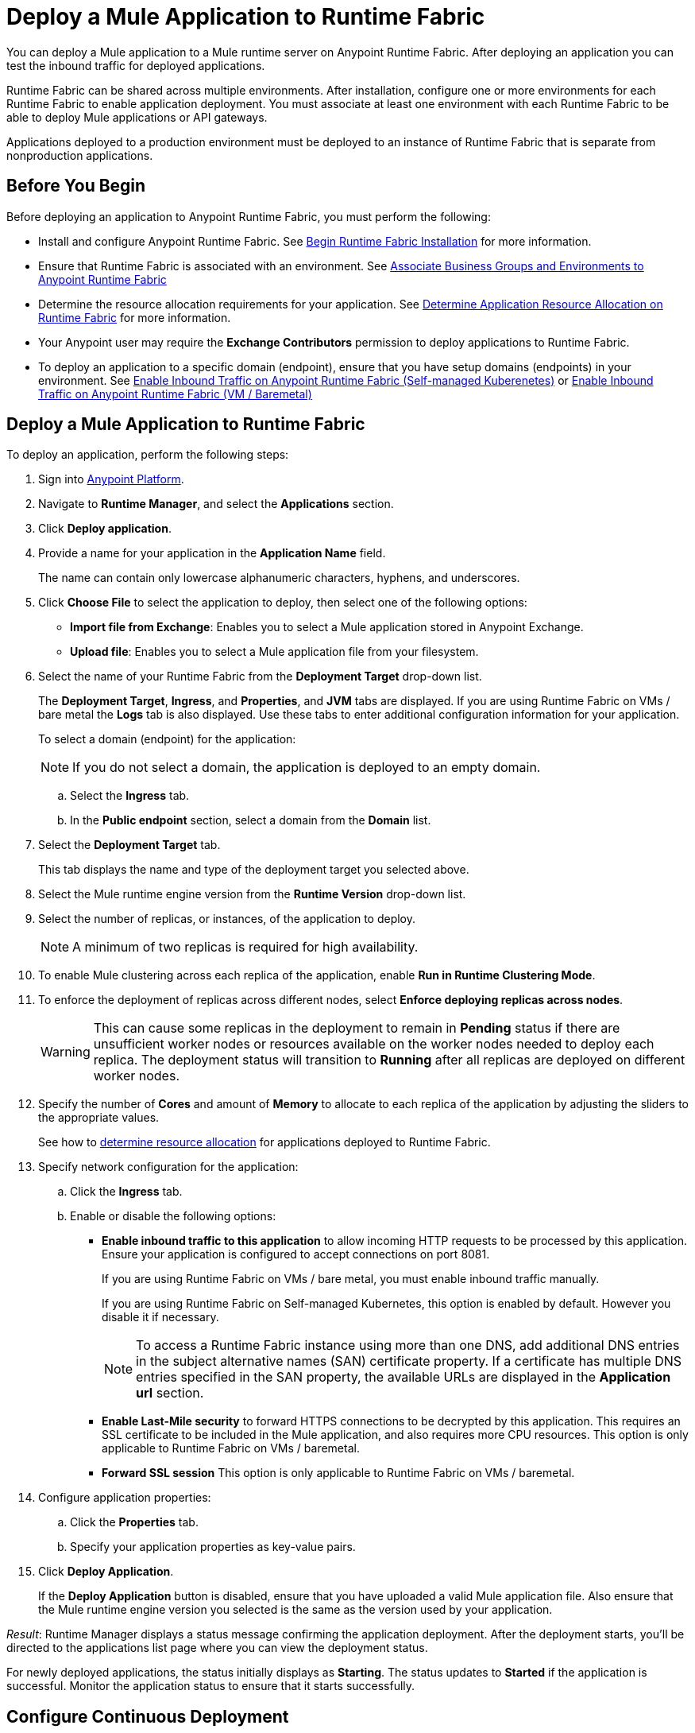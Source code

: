 = Deploy a Mule Application to Runtime Fabric

You can deploy a Mule application to a Mule runtime server on Anypoint Runtime Fabric. After deploying an application you can test the inbound traffic for deployed applications.

Runtime Fabric can be shared across multiple environments. After installation, configure one or more environments for each Runtime Fabric to enable application deployment. You must associate at least one environment with each Runtime Fabric to be able to deploy Mule applications or API gateways.

Applications deployed to a production environment must be deployed to an instance of Runtime Fabric that is separate from nonproduction applications.

== Before You Begin

Before deploying an application to Anypoint Runtime Fabric, you must perform the following:

* Install and configure Anypoint Runtime Fabric. See xref:install-create-rtf-arm.adoc[Begin Runtime Fabric Installation] for more information.
* Ensure that Runtime Fabric is associated with an environment. See xref:associate-environments.adoc[Associate Business Groups and Environments to Anypoint Runtime Fabric]
* Determine the resource allocation requirements for your application. See xref:deploy-resource-allocation.adoc[Determine Application Resource Allocation on Runtime Fabric] for more information.
* Your Anypoint user may require the *Exchange Contributors* permission to deploy applications to Runtime Fabric.
* To deploy an application to a specific domain (endpoint), ensure that you have setup domains (endpoints) in your environment. See xref:enable-inbound-traffic-self.adoc[Enable Inbound Traffic on Anypoint Runtime Fabric (Self-managed Kuberenetes)] or xref:enable-inbound-traffic.adoc[Enable Inbound Traffic on Anypoint Runtime Fabric (VM / Baremetal)]

== Deploy a Mule Application to Runtime Fabric

To deploy an application, perform the following steps:

. Sign into https://anypoint.mulesoft.com[Anypoint Platform].
. Navigate to *Runtime Manager*, and select the *Applications* section.
. Click *Deploy application*.
. Provide a name for your application in the *Application Name* field.
+
The name can contain only lowercase alphanumeric characters, hyphens, and underscores.
. Click *Choose File* to select the application to deploy, then select one of the following options:
+
* *Import file from Exchange*: Enables you to select a Mule application stored in Anypoint Exchange.
* *Upload file*: Enables you to select a Mule application file from your filesystem.
+
. Select the name of your Runtime Fabric from the *Deployment Target* drop-down list.
+
The *Deployment Target*, *Ingress*, and *Properties*, and *JVM* tabs are displayed. If you are using Runtime Fabric on VMs / bare metal the *Logs* tab is also displayed. Use these tabs to enter additional configuration information for your application.
+
To select a domain (endpoint) for the application:
+
[NOTE]
If you do not select a domain, the application is deployed to an empty domain.

.. Select the *Ingress* tab. 
.. In the *Public endpoint* section, select a domain from the *Domain* list.

. Select the *Deployment Target* tab.
+
This tab displays the name and type of the deployment target you selected above.

. Select the Mule runtime engine version from the *Runtime Version* drop-down list.

. Select the number of replicas, or instances, of the application to deploy.
+
[NOTE]
A minimum of two replicas is required for high availability.
. To enable Mule clustering across each replica of the application, enable *Run in Runtime Clustering Mode*.

. To enforce the deployment of replicas across different nodes, select *Enforce deploying replicas across nodes*.
+
[WARNING]
====
This can cause some replicas in the deployment to remain in *Pending* status if there are unsufficient worker nodes or resources available on the worker nodes needed to deploy each replica. The deployment status will transition to *Running* after all replicas are deployed on different worker nodes.
====

. Specify the number of *Cores* and amount of *Memory* to allocate to each replica of the application by adjusting the sliders to the appropriate values.
+
See how to xref:deploy-resource-allocation.adoc[determine resource allocation] for applications deployed to Runtime Fabric.

. Specify network configuration for the application:
+
.. Click the *Ingress* tab.
.. Enable or disable the following options:
+
* *Enable inbound traffic to this application* to allow incoming HTTP requests to be processed by this application. Ensure your application is configured to accept connections on port 8081. 
+
If you are using Runtime Fabric on VMs / bare metal, you must enable inbound traffic manually. 
+
If you are using Runtime Fabric on Self-managed Kubernetes, this option is enabled by default. However you disable it if necessary.
+
[NOTE]
To access a Runtime Fabric instance using more than one DNS, add additional DNS entries in the subject alternative names (SAN) certificate property. If a certificate has multiple DNS entries specified in the SAN property, the available URLs are displayed in the *Application url* section.
+
* *Enable Last-Mile security* to forward HTTPS connections to be decrypted by this application. This requires an SSL certificate to be included in the Mule application, and also requires more CPU resources. This option is only applicable to Runtime Fabric on VMs / baremetal.
+
* *Forward SSL session* This option is only applicable to Runtime Fabric on VMs / baremetal.

. Configure application properties:
.. Click the *Properties* tab.
.. Specify your application properties as key-value pairs.

. Click *Deploy Application*.
+
If the *Deploy Application* button is disabled, ensure that you have uploaded a valid Mule application file. Also ensure that the Mule runtime engine version you selected is the same as the version used by your application.

_Result_: Runtime Manager displays a status message confirming the application deployment. After the deployment starts, you'll be directed to the applications list page where you can view the deployment status.

For newly deployed applications, the status initially displays as *Starting*. The status updates to *Started* if the application is successful. Monitor the application status to ensure that it starts successfully.

== Configure Continuous Deployment

To set up a workflow for on-premises application deployment on Runtime Fabric, refer to xref:runtime-manager::continuous-deployment#workflow-for-on-premises-runtime-fabric.adoc[Workflow for On-Premises Runtime Fabric].

== Verification

To test inbound traffic for deployed applications, you can send a request using the controller IP address along with a host header set to the domain. The host header depends on the structure of the application URL.

. Determine which endpoint exposes the application. The *Application url* field on the *Manage application* page in Runtime Manager contains this information.

. Run the following cURL command for verification:
+
```
curl -Lvk -XGET {application-path-from-runtime-manager} --resolve {hostname}:443:{ip-address-of-controller}
```
+
In the following example, `{application-path-from-runtime-manager}` is set to `https://newapp.example-rtf.dev`, and `192.168.64.14` is the IP address of a controller machine in your cluster.
+
```
curl -Lvk https://newapp.example-rtf.dev/ --resolve newapp.example-rtf.dev:443:192.168.64.14 
```

== Common Issues

If your application remains in the *Starting* status for several minutes, this may be due to specifying a lower amount of resources. It's common for applications to take several minutes to start up when selecting 0.3 cores or lower.

If the application encounters an error during startup, the deployment will stop and the status updates to *Failed*. An error message preview is displayed when clicking on the application and viewing the right sidebar. To view the entire message, click on the *Manage Application* button. Viewing the application logs in Ops Center or using your third party logging provider will provide more details.

An error message indicating `insufficient resources` is returned when Runtime Fabric doesn't have the CPU cores or memory available for the deployment. When selecting multiple replicas, it's important to know that the cores and memory specified applies to _each_ replica.

If a re-deployment to an existing running application fails, the previous application remains running and active. This behavior enables zero-downtime application re-deployments. Runtime Manager will report the details and status of the failed deployment to help resolve the failure.

== See Also

* xref:deploy-resource-allocation.adoc[Determine Application Resource Allocation on Runtime Fabric]
* xref:runtime-manager::developing-applications-for-cloudhub.adoc[Deploy a Mule Application to CloudHub]
* xref:runtime-manager::deploying-to-your-own-servers.adoc[Deploy a Mule Application to a Hybrid Environment]

